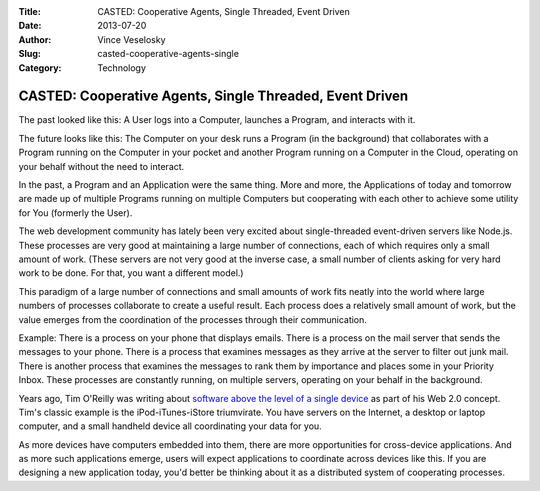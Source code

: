 :Title: CASTED: Cooperative Agents, Single Threaded, Event Driven
:Date: 2013-07-20
:Author: Vince Veselosky
:Slug: casted-cooperative-agents-single
:Category: Technology

CASTED: Cooperative Agents, Single Threaded, Event Driven
===========================================================

The past looked like this: A User logs into a Computer, launches a
Program, and interacts with it.

The future looks like this: The Computer on your desk runs a Program (in
the background) that collaborates with a Program running on the Computer
in your pocket and another Program running on a Computer in the Cloud,
operating on your behalf without the need to interact.

In the past, a Program and an Application were the same thing. More and
more, the Applications of today and tomorrow are made up of multiple
Programs running on multiple Computers but cooperating with each other
to achieve some utility for You (formerly the User).

The web development community has lately been very excited about
single-threaded event-driven servers like Node.js. These processes are
very good at maintaining a large number of connections, each of which
requires only a small amount of work. (These servers are not very good
at the inverse case, a small number of clients asking for very hard work
to be done. For that, you want a different model.)

This paradigm of a large number of connections and small amounts of work
fits neatly into the world where large numbers of processes collaborate
to create a useful result. Each process does a relatively small amount
of work, but the value emerges from the coordination of the processes
through their communication.

Example: There is a process on your phone that displays emails. There is
a process on the mail server that sends the messages to your phone.
There is a process that examines messages as they arrive at the server
to filter out junk mail. There is another process that examines the
messages to rank them by importance and places some in your Priority
Inbox. These processes are constantly running, on multiple servers,
operating on your behalf in the background.

Years ago, Tim O'Reilly was writing about `software above the level of a
single
device <http://radar.oreilly.com/archives/2007/11/software-above-the-level-of-a.html>`__
as part of his Web 2.0 concept. Tim's classic example is the
iPod-iTunes-iStore triumvirate. You have servers on the Internet, a
desktop or laptop computer, and a small handheld device all coordinating
your data for you.

As more devices have computers embedded into them, there are more
opportunities for cross-device applications. And as more such
applications emerge, users will expect applications to coordinate across
devices like this. If you are designing a new application today, you'd
better be thinking about it as a distributed system of cooperating
processes.
